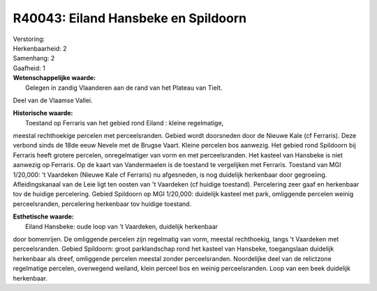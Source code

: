 R40043: Eiland Hansbeke en Spildoorn
====================================

| Verstoring:

| Herkenbaarheid: 2

| Samenhang: 2

| Gaafheid: 1

| **Wetenschappelijke waarde:**
|  Gelegen in zandig Vlaanderen aan de rand van het Plateau van Tielt.
Deel van de Vlaamse Vallei.

| **Historische waarde:**
|  Toestand op Ferraris van het gebied rond Eiland : kleine regelmatige,
meestal rechthoekige percelen met perceelsranden. Gebied wordt
doorsneden door de Nieuwe Kale (cf Ferraris). Deze verbond sinds de 18de
eeuw Nevele met de Brugse Vaart. Kleine percelen bos aanwezig. Het
gebied rond Spildoorn bij Ferraris heeft grotere percelen,
onregelmatiger van vorm en met perceelsranden. Het kasteel van Hansbeke
is niet aanwezig op Ferraris. Op de kaart van Vandermaelen is de
toestand te vergelijken met Ferraris. Toestand van MGI 1/20,000: 't
Vaardeken (Nieuwe Kale cf Ferraris) nu afgesneden, is nog duidelijk
herkenbaar door gegroeiing. Afleidingskanaal van de Leie ligt ten oosten
van 't Vaardeken (cf huidige toestand). Percelering zeer gaaf en
herkenbaar tov de huidige percelering. Gebied Spildoorn op MGI 1/20,000:
duidelijk kasteel met park, omliggende percelen weinig perceelsranden,
percelering herkenbaar tov huidige toestand.

| **Esthetische waarde:**
|  Eiland Hansbeke: oude loop van 't Vaardeken, duidelijk herkenbaar
door bomenrijen. De omliggende percelen zijn regelmatig van vorm,
meestal rechthoekig, langs 't Vaardeken met perceelsranden. Gebied
Spildoorn: groot parklandschap rond het kasteel van Hansbeke,
toegangslaan duidelijk herkenbaar als dreef, omliggende percelen meestal
zonder perceelsranden. Noordelijke deel van de relictzone regelmatige
percelen, overwegend weiland, klein perceel bos en weinig
perceelsranden. Loop van een beek duidelijk herkenbaar.



